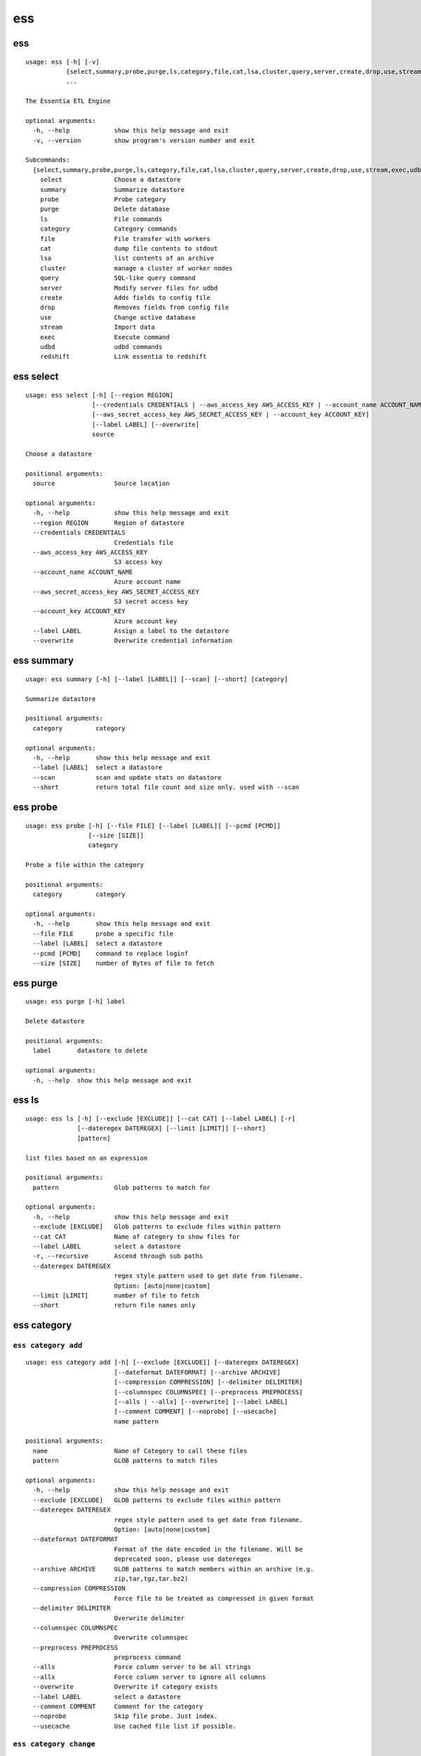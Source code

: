 ********************************
**ess**
********************************

--------------------------------
**ess**
--------------------------------

::

    usage: ess [-h] [-v]
               {select,summary,probe,purge,ls,category,file,cat,lsa,cluster,query,server,create,drop,use,stream,exec,udbd,redshift}
               ...

    The Essentia ETL Engine

    optional arguments:
      -h, --help            show this help message and exit
      -v, --version         show program's version number and exit

    Subcommands:
      {select,summary,probe,purge,ls,category,file,cat,lsa,cluster,query,server,create,drop,use,stream,exec,udbd,redshift}
        select              Choose a datastore
        summary             Summarize datastore
        probe               Probe category
        purge               Delete database
        ls                  File commands
        category            Category commands
        file                File transfer with workers
        cat                 dump file contents to stdout
        lsa                 list contents of an archive
        cluster             manage a cluster of worker nodes
        query               SQL-like query command
        server              Modify server files for udbd
        create              Adds fields to config file
        drop                Removes fields from config file
        use                 Change active database
        stream              Import data
        exec                Execute command
        udbd                udbd commands
        redshift            Link essentia to redshift

--------------------------------
**ess select**
--------------------------------

::

    usage: ess select [-h] [--region REGION]
                      [--credentials CREDENTIALS | --aws_access_key AWS_ACCESS_KEY | --account_name ACCOUNT_NAME]
                      [--aws_secret_access_key AWS_SECRET_ACCESS_KEY | --account_key ACCOUNT_KEY]
                      [--label LABEL] [--overwrite]
                      source
    
    Choose a datastore
    
    positional arguments:
      source                Source location
    
    optional arguments:
      -h, --help            show this help message and exit
      --region REGION       Region of datastore
      --credentials CREDENTIALS
                            Credentials file
      --aws_access_key AWS_ACCESS_KEY
                            S3 access key
      --account_name ACCOUNT_NAME
                            Azure account name
      --aws_secret_access_key AWS_SECRET_ACCESS_KEY
                            S3 secret access key
      --account_key ACCOUNT_KEY
                            Azure account key
      --label LABEL         Assign a label to the datastore
      --overwrite           Overwrite credential information
    
--------------------------------
**ess summary**
--------------------------------

::

    usage: ess summary [-h] [--label [LABEL]] [--scan] [--short] [category]
    
    Summarize datastore
    
    positional arguments:
      category         category
    
    optional arguments:
      -h, --help       show this help message and exit
      --label [LABEL]  select a datastore
      --scan           scan and update stats on datastore
      --short          return total file count and size only. used with --scan
    
--------------------------------
**ess probe**
--------------------------------

::

    usage: ess probe [-h] [--file FILE] [--label [LABEL]] [--pcmd [PCMD]]
                     [--size [SIZE]]
                     category
    
    Probe a file within the category
    
    positional arguments:
      category         category
    
    optional arguments:
      -h, --help       show this help message and exit
      --file FILE      probe a specific file
      --label [LABEL]  select a datastore
      --pcmd [PCMD]    command to replace loginf
      --size [SIZE]    number of Bytes of file to fetch
    
--------------------------------
**ess purge**
--------------------------------

::

    usage: ess purge [-h] label
    
    Delete datastore
    
    positional arguments:
      label       datastore to delete
    
    optional arguments:
      -h, --help  show this help message and exit
    
--------------------------------
**ess ls**
--------------------------------

::

    usage: ess ls [-h] [--exclude [EXCLUDE]] [--cat CAT] [--label LABEL] [-r]
                  [--dateregex DATEREGEX] [--limit [LIMIT]] [--short]
                  [pattern]
    
    list files based on an expression
    
    positional arguments:
      pattern               Glob patterns to match for
    
    optional arguments:
      -h, --help            show this help message and exit
      --exclude [EXCLUDE]   Glob patterns to exclude files within pattern
      --cat CAT             Name of category to show files for
      --label LABEL         select a datastore
      -r, --recursive       Ascend through sub paths
      --dateregex DATEREGEX
                            regex style pattern used to get date from filename.
                            Option: [auto|none|custom]
      --limit [LIMIT]       number of file to fetch
      --short               return file names only
    
--------------------------------
**ess category**
--------------------------------

+++++++++++++++++++++++++++++++++
``ess category add``
+++++++++++++++++++++++++++++++++

::

    usage: ess category add [-h] [--exclude [EXCLUDE]] [--dateregex DATEREGEX]
                            [--dateformat DATEFORMAT] [--archive ARCHIVE]
                            [--compression COMPRESSION] [--delimiter DELIMITER]
                            [--columnspec COLUMNSPEC] [--preprocess PREPROCESS]
                            [--alls | --allx] [--overwrite] [--label LABEL]
                            [--comment COMMENT] [--noprobe] [--usecache]
                            name pattern
    
    positional arguments:
      name                  Name of Category to call these files
      pattern               GLOB patterns to match files
    
    optional arguments:
      -h, --help            show this help message and exit
      --exclude [EXCLUDE]   GLOB patterns to exclude files within pattern
      --dateregex DATEREGEX
                            regex style pattern used to get date from filename.
                            Option: [auto|none|custom]
      --dateformat DATEFORMAT
                            Format of the date encoded in the filename. Will be
                            deprecated soon, please use dateregex
      --archive ARCHIVE     GLOB patterns to match members within an archive (e.g.
                            zip,tar,tgz,tar.bz2)
      --compression COMPRESSION
                            Force file to be treated as compressed in given format
      --delimiter DELIMITER
                            Overwrite delimiter
      --columnspec COLUMNSPEC
                            Overwrite columnspec
      --preprocess PREPROCESS
                            preprocess command
      --alls                Force column server to be all strings
      --allx                Force column server to ignore all columns
      --overwrite           Overwrite if category exists
      --label LABEL         select a datastore
      --comment COMMENT     Comment for the category
      --noprobe             Skip file probe. Just index.
      --usecache            Use cached file list if possible.
    
+++++++++++++++++++++++++++++++++
``ess category change``
+++++++++++++++++++++++++++++++++

::

    usage: ess category change [-h]
                               {columnspec,dateformat,dateregex,usecache,comment}
                               ...
    
    Modify parameters of a category
    
    optional arguments:
      -h, --help            show this help message and exit
    
    Category change commands:
      {columnspec,dateformat,dateregex,usecache,comment}
        columnspec          Modify the columnspec
        dateformat          Modify the dateformat. Will be deprecated soon, please
                            use dateregex
        dateregex           Modify the dateregex
        usecache            Modify the usecache
        comment             Modify the comment
    
+++++++++++++++++++++++++++++++++
``ess category delete``
+++++++++++++++++++++++++++++++++

::

    usage: ess category delete [-h] [--label LABEL] category
    
    positional arguments:
      category       category name
    
    optional arguments:
      -h, --help     show this help message and exit
      --label LABEL  select a datastore
    
+++++++++++++++++++++++++++++++++
``ess category copy``
+++++++++++++++++++++++++++++++++

::

    usage: ess category copy [-h] [--label LABEL] src dest
    
    positional arguments:
      src            source name
      dest           copy name
    
    optional arguments:
      -h, --help     show this help message and exit
      --label LABEL  select a datastore
    
--------------------------------
**ess file**
--------------------------------

+++++++++++++++++++++++++++++++++
``ess file push``
+++++++++++++++++++++++++++++++++

::

    usage: ess file push [-h] [--dest DEST] [files [files ...]]
    
    positional arguments:
      files        Files to push
    
    optional arguments:
      -h, --help   show this help message and exit
      --dest DEST  destination directory on worker
    
+++++++++++++++++++++++++++++++++
``ess file get``
+++++++++++++++++++++++++++++++++

::

    usage: ess file get [-h] [name [name ...]]
    
    positional arguments:
      name        name of files/folders to get
    
    optional arguments:
      -h, --help  show this help message and exit
    
+++++++++++++++++++++++++++++++++
``ess file mkdir``
+++++++++++++++++++++++++++++++++

::

    usage: ess file mkdir [-h] name
    
    positional arguments:
      name        Directory to create
    
    optional arguments:
      -h, --help  show this help message and exit
    
--------------------------------
**ess cat**
--------------------------------

::

    usage: ess cat [-h] [--label LABEL] [--decompress] filename
    
    positional arguments:
      filename       Filename to dump contents of
    
    optional arguments:
      -h, --help     show this help message and exit
      --label LABEL  Select a datastore
      --decompress   decompress file if supported
    
--------------------------------
**ess lsa**
--------------------------------

::

    usage: ess lsa [-h] [--pattern PATTERN] [--label LABEL] filename
    
    positional arguments:
      filename           Name of the archive file
    
    optional arguments:
      -h, --help         show this help message and exit
      --pattern PATTERN  GLOB patterns to match files
      --label LABEL      Select a datastore
    
--------------------------------
**ess cluster**
--------------------------------

+++++++++++++++++++++++++++++++++
``ess cluster set``
+++++++++++++++++++++++++++++++++

::

    usage: ess cluster set [-h] {local,cloud,custom}
    
    positional arguments:
      {local,cloud,custom}
    
    optional arguments:
      -h, --help            show this help message and exit
    
**See Also:** `Advanced Options <essentia-ref.html#advanced-options>`_
    
+++++++++++++++++++++++++++++++++
``ess cluster create``
+++++++++++++++++++++++++++++++++

::

    usage: ess cluster create [-h] [--number NumberOfWorkers] [--type TYPE]
                              [--add]
                              [--credentials CREDENTIALS | --aws_access_key AWS_ACCESS_KEY]
                              [--aws_secret_access_key AWS_SECRET_ACCESS_KEY]
    
    optional arguments:
      -h, --help            show this help message and exit
      --number NumberOfWorkers
                            Number of worker nodes
      --type TYPE           Type of worker nodes
      --add                 create additional worker nodes
      --credentials CREDENTIALS
                            Credentials file
      --aws_access_key AWS_ACCESS_KEY
                            EC2 access key
      --aws_secret_access_key AWS_SECRET_ACCESS_KEY
                            EC2 secret access key
    
**See Also:** `Advanced Options <essentia-ref.html#advanced-options>`_
    
+++++++++++++++++++++++++++++++++
``ess cluster terminate``
+++++++++++++++++++++++++++++++++

::

    usage: ess cluster terminate [-h] [--all] [-y]
    
    optional arguments:
      -h, --help  show this help message and exit
      --all       delete all worker nodes, security group, keys
      -y          confirm to terminate all
    
**See Also:** `Advanced Options <essentia-ref.html#advanced-options>`_
    
+++++++++++++++++++++++++++++++++
``ess cluster stop``
+++++++++++++++++++++++++++++++++

::

    usage: ess cluster stop [-h]
    
    optional arguments:
      -h, --help  show this help message and exit
    
**See Also:** `Advanced Options <essentia-ref.html#advanced-options>`_
    
+++++++++++++++++++++++++++++++++
``ess cluster start``
+++++++++++++++++++++++++++++++++

::

    usage: ess cluster start [-h]
    
    optional arguments:
      -h, --help  show this help message and exit
    
**See Also:** `Advanced Options <essentia-ref.html#advanced-options>`_
    
+++++++++++++++++++++++++++++++++
``ess cluster status``
+++++++++++++++++++++++++++++++++

::

    usage: ess cluster status [-h]
    
    optional arguments:
      -h, --help  show this help message and exit
    
**See Also:** `Advanced Options <essentia-ref.html#advanced-options>`_
    
+++++++++++++++++++++++++++++++++
``ess cluster remove``
+++++++++++++++++++++++++++++++++

::

    usage: ess cluster remove [-h] reservation [reservation ...]
    
    positional arguments:
      reservation  reservation ids to remove
    
    optional arguments:
      -h, --help   show this help message and exit
    
**See Also:** `Advanced Options <essentia-ref.html#advanced-options>`_
    
+++++++++++++++++++++++++++++++++
``ess cluster add``
+++++++++++++++++++++++++++++++++

::

    usage: ess cluster add [-h] reservation [reservation ...]
    
    positional arguments:
      reservation  reservation ids to add
    
    optional arguments:
      -h, --help   show this help message and exit
    
**See Also:** `Advanced Options <essentia-ref.html#advanced-options>`_
    
+++++++++++++++++++++++++++++++++
``ess cluster reset``
+++++++++++++++++++++++++++++++++

::

    usage: ess cluster reset [-h]
    
    optional arguments:
      -h, --help  show this help message and exit
    
**See Also:** `Advanced Options <essentia-ref.html#advanced-options>`_
    
--------------------------------
**ess query**
--------------------------------

::

    usage: ess query [-h] [--label LABEL] [--check] command [command ...]
    
    SQL-like command.
    
    positional arguments:
      command        SQL command
    
    optional arguments:
      -h, --help     show this help message and exit
      --label LABEL  Specify the datastore to use
      --check        check SQL syntax only
    
--------------------------------
**ess server**
--------------------------------

+++++++++++++++++++++++++++++++++
``ess server reset``
+++++++++++++++++++++++++++++++++

::

    usage: ess server reset [-h]
    
    Terminate all daemons and delete server files
    
    optional arguments:
      -h, --help  show this help message and exit
    
**See Also:** `Advanced Options <essentia-ref.html#advanced-options>`_
    
+++++++++++++++++++++++++++++++++
``ess server restart``
+++++++++++++++++++++++++++++++++

::

    usage: ess server restart [-h]
    
    Flush all memory by stopping and starting daemons
    
    optional arguments:
      -h, --help  show this help message and exit
    
**See Also:** `Advanced Options <essentia-ref.html#advanced-options>`_
    
+++++++++++++++++++++++++++++++++
``ess server commit``
+++++++++++++++++++++++++++++++++

::

    usage: ess server commit [-h]
    
    Upload server files to workers
    
    optional arguments:
      -h, --help  show this help message and exit
    
**See Also:** `Advanced Options <essentia-ref.html#advanced-options>`_
    
+++++++++++++++++++++++++++++++++
``ess server summary``
+++++++++++++++++++++++++++++++++

::

    usage: ess server summary [-h] [--name [NAME]]
    
    optional arguments:
      -h, --help     show this help message and exit
      --name [NAME]  Select database to show
    
**See Also:** `Advanced Options <essentia-ref.html#advanced-options>`_
    
--------------------------------
**ess create**
--------------------------------

+++++++++++++++++++++++++++++++++
``ess create database``
+++++++++++++++++++++++++++++++++

::

    usage: ess create database [-h] [--ports PORTS [PORTS ...]] dbname
    
    positional arguments:
      dbname                Specify database name
    
    optional arguments:
      -h, --help            show this help message and exit
      --ports PORTS [PORTS ...]
                            Number of ports
    
+++++++++++++++++++++++++++++++++
``ess create table``
+++++++++++++++++++++++++++++++++

::

    usage: ess create table [-h] name ...
    
    positional arguments:
      name        Specify table name
      columns     Specify column server
    
    optional arguments:
      -h, --help  show this help message and exit
    
+++++++++++++++++++++++++++++++++
``ess create vector``
+++++++++++++++++++++++++++++++++

::

    usage: ess create vector [-h] name ...
    
    positional arguments:
      name        Specify vector name
      columns     Specify column server
    
    optional arguments:
      -h, --help  show this help message and exit
    
+++++++++++++++++++++++++++++++++
``ess create variable``
+++++++++++++++++++++++++++++++++

::

    usage: ess create variable [-h] ...
    
    positional arguments:
      columns     Specify column server
    
    optional arguments:
      -h, --help  show this help message and exit
    
--------------------------------
**ess drop**
--------------------------------

+++++++++++++++++++++++++++++++++
``ess drop database``
+++++++++++++++++++++++++++++++++

::

    usage: ess drop database [-h] dbname
    
    positional arguments:
      dbname      Specify database name
    
    optional arguments:
      -h, --help  show this help message and exit
    
+++++++++++++++++++++++++++++++++
``ess drop table``
+++++++++++++++++++++++++++++++++

::

    usage: ess drop table [-h] name
    
    positional arguments:
      name        Specify table name
    
    optional arguments:
      -h, --help  show this help message and exit
    
+++++++++++++++++++++++++++++++++
``ess drop vector``
+++++++++++++++++++++++++++++++++

::

    usage: ess drop vector [-h] name
    
    positional arguments:
      name        Specify vector name
    
    optional arguments:
      -h, --help  show this help message and exit
    
+++++++++++++++++++++++++++++++++
``ess drop variable``
+++++++++++++++++++++++++++++++++

::

    usage: ess drop variable [-h]
    
    optional arguments:
      -h, --help  show this help message and exit
    
--------------------------------
**ess use**
--------------------------------

::

    usage: ess use [-h] dbname
    
    Change active database
    
    positional arguments:
      dbname      Name of database to switch to
    
    optional arguments:
      -h, --help  show this help message and exit
    
--------------------------------
**ess stream**
--------------------------------

::

    usage: ess stream [-h] [--exclude EXCLUDE] [--master] [--debug] [--bulk]
                      [--threads THREADS] [--archive ARCHIVE] [--s3out S3OUT]
                      [--label LABEL] [--progress] [--limit LIMIT] [--quitonerror]
                      category lower upper [command]
    
    Import data
    
    positional arguments:
      category           Which category to use
      lower              start
      upper              stop
      command            Command to stream data to
    
    optional arguments:
      -h, --help         show this help message and exit
      --exclude EXCLUDE  exclude files that match pattern
      --master           where to run
      --debug            debug mode
      --bulk             bulk mode
      --threads THREADS  Number of threads
      --archive ARCHIVE  glob pattern to id file within archive
      --s3out S3OUT      send output to an s3 bucket
      --label LABEL      Assign a label to the datastore
      --progress         Show a progress bar
      --limit LIMIT      Limit # of files streamed
      --quitonerror      Stop stream when error occurs
    
**See Also:** :doc:`../tables/index`
    
--------------------------------
**ess exec**
--------------------------------

::

    usage: ess exec [-h] [--master] [--debug] [--s3out S3OUT] command
    
    Execute arbitrary command
    
    positional arguments:
      command        Filter to use
    
    optional arguments:
      -h, --help     show this help message and exit
      --master       where to run
      --debug        debug mode
      --s3out S3OUT  send output to an s3 bucket
    
**See Also:** :doc:`../tables/index`
    
--------------------------------
**ess udbd**
--------------------------------

+++++++++++++++++++++++++++++++++
``ess udbd start``
+++++++++++++++++++++++++++++++++

    
+++++++++++++++++++++++++++++++++
``ess udbd stop``
+++++++++++++++++++++++++++++++++

    
+++++++++++++++++++++++++++++++++
``ess udbd status``
+++++++++++++++++++++++++++++++++

    
+++++++++++++++++++++++++++++++++
``ess udbd restart``
+++++++++++++++++++++++++++++++++

    
+++++++++++++++++++++++++++++++++
``ess udbd ckmem``
+++++++++++++++++++++++++++++++++

    
+++++++++++++++++++++++++++++++++
``ess udbd cklog``
+++++++++++++++++++++++++++++++++

    
--------------------------------
**ess redshift**
--------------------------------

+++++++++++++++++++++++++++++++++
``ess redshift list``
+++++++++++++++++++++++++++++++++

::

    usage: ess redshift list [-h]
    
    optional arguments:
      -h, --help  show this help message and exit
    
+++++++++++++++++++++++++++++++++
``ess redshift register``
+++++++++++++++++++++++++++++++++

::

    usage: ess redshift register [-h] clusterid dbname user password
    
    positional arguments:
      clusterid   Cluster-id
      dbname      Name of database on redshift
      user        Username on redshift
      password    user password on redshift
    
    optional arguments:
      -h, --help  show this help message and exit
    
+++++++++++++++++++++++++++++++++
``ess redshift deregister``
+++++++++++++++++++++++++++++++++

::

    usage: ess redshift deregister [-h]
    
    optional arguments:
      -h, --help  show this help message and exit
    
+++++++++++++++++++++++++++++++++
``ess redshift sql``
+++++++++++++++++++++++++++++++++

::

    usage: ess redshift sql [-h] [command]
    
    Run a command on the redshift cluster
    
    positional arguments:
      command     Command to stream data to
    
    optional arguments:
      -h, --help  show this help message and exit
    
+++++++++++++++++++++++++++++++++
``ess redshift gentable``
+++++++++++++++++++++++++++++++++

::

    usage: ess redshift gentable [-h] [--key KEY] [--label LABEL] table category
    
    Create SQL table based off essentia colspec
    
    positional arguments:
      table          Name of table on redshift to create.
      category       Which category to use
    
    optional arguments:
      -h, --help     show this help message and exit
      --key KEY      Set addtional options on a single column
      --label LABEL  Choose category from labelled datastore
    
+++++++++++++++++++++++++++++++++
``ess redshift stream``
+++++++++++++++++++++++++++++++++

::

    usage: ess redshift stream [-h] [--label LABEL] [--threads THREADS]
                               [--options [OPTIONS [OPTIONS ...]]]
                               category lower upper [command] table
    
    Import data
    
    positional arguments:
      category              Which category to use
      lower                 start
      upper                 stop
      command               Command to stream data to
      table                 Name of table on redshift to dump data.
    
    optional arguments:
      -h, --help            show this help message and exit
      --label LABEL         Choose category from labelled datastore
      --threads THREADS     Number of threads
      --options [OPTIONS [OPTIONS ...]]
                            Reshift specific arguments
    
